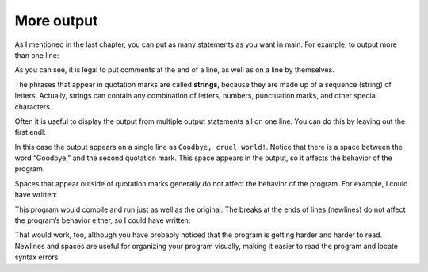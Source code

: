 More output
-----------

As I mentioned in the last chapter, you can put as many statements as
you want in main. For example, to output more than one line:

.. activecode:: twoone
  :language: cpp
  :caption: Simple output

    #include <iostream>
    using namespace std;
    // main: generate some simple output

    int main ()
    {
      cout << "Hello, world." << endl;     // output one line
      cout << "How are you?" << endl;      // output another
    }

As you can see, it is legal to put comments at the end of a line, as
well as on a line by themselves.

The phrases that appear in quotation marks are called **strings**,
because they are made up of a sequence (string) of letters. Actually,
strings can contain any combination of letters, numbers, punctuation
marks, and other special characters.

Often it is useful to display the output from multiple output statements
all on one line. You can do this by leaving out the first endl:

.. activecode:: twotwo
  :language: cpp
  :caption: Cruel world!

  #include <iostream>
  using namespace std;

    int main ()
    {
      cout << "Goodbye, ";
      cout << "cruel world!" << endl;
    }

In this case the output appears on a single line as ``Goodbye, cruel
world!``. Notice that there is a space between the word “Goodbye,” and the
second quotation mark. This space appears in the output, so it affects
the behavior of the program.

Spaces that appear outside of quotation marks generally do not affect
the behavior of the program. For example, I could have written:

.. activecode:: twothree
  :language: cpp
  :caption: Cruel world! (no spaces)

  #include <iostream>
  using namespace std;

    int main ()
    {
      cout<<"Goodbye, ";
      cout<<"cruel world!"<<endl;
    }

This program would compile and run just as well as the original. The
breaks at the ends of lines (newlines) do not affect the program’s
behavior either, so I could have written:

.. activecode:: twofour
  :language: cpp
  :caption: Cruel world! (one line)

  #include <iostream>
  using namespace std;

    int main(){cout<<"Goodbye, ";cout<<"cruel world!"<<endl;}

That would work, too, although you have probably noticed that the
program is getting harder and harder to read. Newlines and spaces are
useful for organizing your program visually, making it easier to read
the program and locate syntax errors.

.. dragndrop:: dragndrop_two_one
    :feedback: Try again!
    :match_1:  cout<<"Hello"; cout<<"Hello";|||one line
    :match_2: cout<<"Hello" << endl; cout<<"Hello";|||two lines

    Match the code snippet to the correct amount of lines that would be printed.


.. fillintheblank:: fill_2.1

    The phrases that appear in quotation marks are called...

    - :(?:s|S)(?:t|T)(?:r|R)(?:i|I)(?:n|N)(?:g|G)s?: Correct!
      :.*: Try again!


.. parsonsprob:: question1_100_4

   Construct a main function that prints out "Hello, world!"
   -----
   int main () {
   =====
    cout << "Hello, world!" << endl;
   =====
    cout << Hello, world! << endl; #distractor
   =====
    cout >> "Hello, world!" >> endl; #distractor
   =====
    cout >> Hello, world! >> endl; #distractor
   =====
   }
